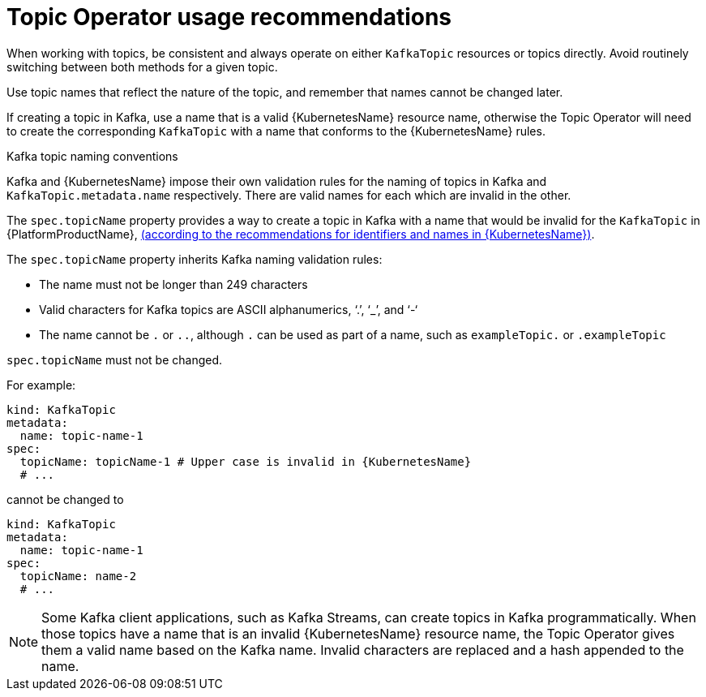 // Module included in the following assemblies:
//
// topic-operator.adoc

[id='topic-operator-usage-recommendations-{context}']
= Topic Operator usage recommendations

When working with topics, be consistent and always operate on either `KafkaTopic` resources or topics directly. Avoid routinely switching between both methods for a given topic.

Use topic names that reflect the nature of the topic, and remember that names cannot be changed later.

If creating a topic in Kafka, use a name that is a valid {KubernetesName} resource name, otherwise the Topic Operator will need to create the corresponding `KafkaTopic` with a name that conforms to the {KubernetesName} rules.

.Kafka topic naming conventions

Kafka and {KubernetesName} impose their own validation rules for the naming of topics in Kafka and `KafkaTopic.metadata.name` respectively.
There are valid names for each which are invalid in the other.

The `spec.topicName` property provides a way to create a topic in Kafka with a name that would be invalid for the `KafkaTopic` in {PlatformProductName}, link:https://github.com/kubernetes/community/blob/master/contributors/design-proposals/architecture/identifiers.md[(according to the recommendations for identifiers and names in {KubernetesName})^].

The `spec.topicName` property inherits Kafka naming validation rules:

* The name must not be longer than 249 characters
* Valid characters for Kafka topics are ASCII alphanumerics, ‘.’, ‘_’, and ‘-‘
* The name cannot be `.` or `..`, although `.` can be used as part of a name, such as `exampleTopic.` or `.exampleTopic`

`spec.topicName` must not be changed.

For example:

[source,yaml]
----
kind: KafkaTopic
metadata:
  name: topic-name-1
spec:
  topicName: topicName-1 # Upper case is invalid in {KubernetesName}
  # ...
----

cannot be changed to

[source,yaml]
----
kind: KafkaTopic
metadata:
  name: topic-name-1
spec:
  topicName: name-2
  # ...
----

NOTE: Some Kafka client applications, such as Kafka Streams, can create topics in Kafka programmatically. When those topics have a name that is an invalid {KubernetesName} resource name, the Topic Operator gives them a valid name based on the Kafka name. Invalid characters are replaced and a hash appended to the name.
